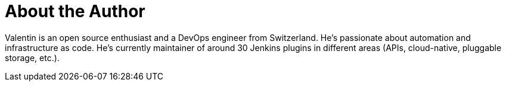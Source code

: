 = About the Author
:page-layout: author
:page-author_name: Valentin Delaye
:page-github: jonesbusy
:page-authoravatar: ../../images/images/avatars/jonesbusy.png
:page-linkedin: valentindelaye

// descriptive text comes here
Valentin is an open source enthusiast and a DevOps engineer from Switzerland. He's passionate about automation and infrastructure as code. He's currently maintainer of around 30 Jenkins plugins in different areas (APIs, cloud-native, pluggable storage, etc.).